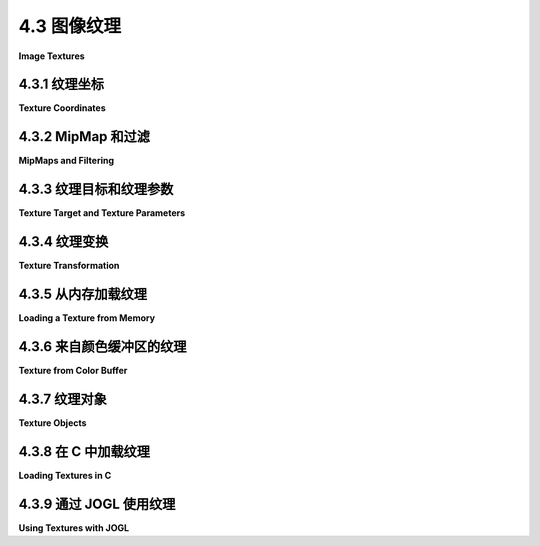 .. _c4.3:

4.3 图像纹理
=========================

**Image Textures**

.. tab:: 中文

    统一颜色的3D对象看起来足够好，但它们有点单调。它们的统一颜色没有像砖墙或格子沙发那样的视觉吸引力。通过在表面添加 **纹理** ，可以使三维对象看起来更有趣、更逼真。一般来说，纹理是在单个原素内部像素与像素之间的变化。我们只考虑一种纹理： **图像纹理** 。图像纹理可以应用于表面，使表面的色泽从点到点变化，有点像将图像复制到表面上。以下是展示了六个具有不同图像纹理的对象的图片：

    ![TextureDemo](../../en/c4/TextureDemo.png)

    （地球地形图像，由 [NASA/JPL-Caltech](http://maps.jpl.nasa.gov/) 提供。砖块和金属是免费纹理（从已不存在的网站下载）。地球夜景图像拍摄自 [每日天文图片](http://apod.nasa.gov/apod/ap001127.html) 网站；它也是 NASA/JPL 的图像。可以在网站下载源文件夹中的 jogl 或 glut 文件夹内的 [textures](../../../en/source/glut/textures) 文件夹中找到图像副本。本书中的几个示例将使用该文件夹中的图像。）

    纹理可能是 OpenGL 最复杂的部分，并且它们是自 OpenGL 1.1 以来一直存在并变得更加复杂的部分，因为它们对于有效创建逼真图像至关重要。本节只涵盖了 OpenGL 1.1 纹理 API 的部分内容。我们将在后续章节中看到更多的纹理。

    请注意，用作纹理的图像应具有为二的幂的宽度和高度，例如 128、256 或 512。这是 OpenGL 1.1 的要求。在某些版本中放宽了这一要求，但使用 **二的幂纹理** 仍然是一个好主意。本节讨论的一些事情如果不使用二的幂纹理，即使在现代系统中也不会起作用。

    当图像纹理应用于表面时，默认行为是将表面的像素的 RGBA 颜色分量与图像中的颜色分量相乘。如果启用了照明，表面颜色将被照明效果修改，然后与纹理颜色相乘。通常使用白色作为表面颜色。如果表面使用不同的颜色，它将为纹理图像的颜色添加一种“色彩倾向”。

.. tab:: 英文

    Uniformly colored 3D objects look nice enough, but they are a little bland. Their uniform colors don't have the visual appeal of, say, a brick wall or a plaid couch. Three-dimensional objects can be made to look more interesting and more realistic by adding a **texture** to their surfaces. A texture, in general, is some sort of variation from pixel to pixel within a single primitive. We will consider only one kind of texture: **image textures**. An image texture can be applied to a surface to make the color of the surface vary from point to point, something like painting a copy of the image onto the surface. Here is a picture that shows six objects with various image textures:

    ![123](../../en/c4/TextureDemo.png)

    (Topographical Earth image, courtesy [NASA/JPL-Caltech](http://maps.jpl.nasa.gov/). The brick and metal are free textures (which were downloaded from a web site that no longer exists). EarthAtNight image taken from the [Astronomy Picture of the Day](http://apod.nasa.gov/apod/ap001127.html) web site; it is also a NASA/JPL image. Copies of the images can be found in the folder named [textures](../../../en/source/glut/textures) in either the jogl or glut folder inside the source folder of the web site download. Images from that folder will be used in several examples in this book.)

    Textures might be the most complicated part of OpenGL, and they are a part that has survived, and become more complicated, in the most modern versions since they are so vital for the efficient creation of realistic images. This section covers only part of the OpenGL 1.1 texture API. We will see more of textures in later chapters.

    Note that an image that is used as a texture should have a width and a height that are powers of two, such as 128, 256, or 512. This is a requirement in OpenGL 1.1. The requirement is relaxed in some versions, but it's still a good idea to use **power-of-two textures** Some of the things discussed in this section will not work with non-power-of-two textures, even on modern systems.

    When an image texture is applied to a surface, the default behavior is to multiply the RGBA color components of pixels on the surface by the color components from the image. The surface color will be modified by light effects, if lighting is turned on, before it is multiplied by the texture color. It is common to use white as the surface color. If a different color is used on the surface, it will add a "tint" to the color from the texture image.

.. _c4.3.1:

4.3.1 纹理坐标
--------------------

**Texture Coordinates**

.. tab:: 中文

    当一个纹理应用于表面时，表面上的每个点必须对应于纹理中的一个点。必须有一种方法来确定如何计算这种映射。为此，对象需要 **纹理坐标** 。正如在 OpenGL 中通常的情况一样，为一个原素的每个顶点指定 **纹理坐标** 。原素内部点的纹理坐标通过插值顶点的值来计算。

    纹理图像带有它自己的二维坐标系统。传统上，s 用于图像的水平坐标，t 用于垂直坐标。s 坐标是一个实数，从图像左侧的 0 到右侧的 1，而 t 从底部的 0 到顶部的 1。s 或 t 的值在 0 到 1 范围之外不处于图像内部，但这样的值作为纹理坐标仍然有效。请注意，纹理坐标不是基于像素的。无论图像大小如何，s 和 t 的值在 0 和 1 之间覆盖整个图像。

    要绘制一个带纹理的原素，我们需要为每个顶点提供一对数字 (s,t)。这些是该顶点的纹理坐标。它们指示图像中的哪个点映射到顶点。例如，假设我们想要将 EarthAtNight 图像的一部分应用于一个三角形原素。假设将要映射到原素的图像区域是这里用粗橙色轮廓显示的三角形：

    ![TexCoords](../../en/c4/texCoords.png)

    这个区域的顶点具有 (s,t) 坐标 (0.3,0.1)，(0.45,0.6) 和 (0.25,0.7)。这些来自图像的坐标应该用作三角形原素顶点的纹理坐标。

    顶点的纹理坐标是顶点的属性，就像颜色、法向量和材质属性一样。纹理坐标由 *glTexCoord\** 系列函数指定，包括函数  *glTexCoord2f(s,t)* ， *glTexCoord2d(s,t)* ， *glTexCoord2fv(array)* 和 *glTexCoord2dv(array)* 。OpenGL 状态包括由这些函数指定的当前纹理坐标集。当您使用 *glVertex\** 指定一个顶点时，当前纹理坐标被复制并成为一个与顶点关联的属性。像往常一样，这意味着顶点的纹理坐标必须在调用 *glVertex\** 之前指定。一个原素的每个顶点都需要不同的纹理坐标集。

    例如，要将上图中的三角形区域应用于 xy 平面上顶点位于 (0,0)，(0,1) 和 (1,0) 的三角形，我们可以这样写：

    ```c
    glNormal3d(0,0,1);       // 这个法向适用于所有三个顶点。
    glBegin(GL_TRIANGLES);
    glTexCoord2d(0.3,0.1);   // 顶点 (0,0) 的纹理坐标
    glVertex2d(0,0);
    glTexCoord2d(0.45,0.6);  // 顶点 (0,1) 的纹理坐标
    glVertex2d(0,1);
    glTexCoord2d(0.25,0.7);  // 顶点 (1,0) 的纹理坐标
    glVertex2d(1,0);
    glEnd();
    ```

    请注意，顶点的 (x,y) 坐标（给出其在空间中的位置）与顶点关联的 (s,t) 纹理坐标之间没有特定的关系。事实上，在这种情况下，我绘制的三角形与图像中的三角形区域形状不同，那部分图像将不得不被拉伸和扭曲以适应。在大多数纹理图像的使用中都会发生这种扭曲。

    有时，很难决定使用什么纹理坐标。一个容易决定的案例是将完整纹理应用于矩形。以下是一个代码片段，它绘制 xy 平面上的一个正方形，带有适当的纹理坐标，将整个图像映射到正方形上：

    ```c
    glBegin(GL_TRIANGLE_FAN);
    glNormal3f(0,0,1);
    glTexCoord2d(0,0);     // 左下角的纹理坐标
    glVertex2d(-0.5,-0.5);
    glTexCoord2d(1,0);     // 右下角的纹理坐标
    glVertex2d(0.5,-0.5);
    glTexCoord2d(1,1);     // 右上角的纹理坐标
    glVertex2d(0.5,0.5);
    glTexCoord2d(0,1);     // 左上角的纹理坐标
    glVertex2d(-0.5,0.5);
    glEnd();
    ```

    遗憾的是，GLUT 库中的标准形状没有附带纹理坐标（茶壶除外）。我编写了一组函数，用于绘制带有纹理坐标的类似形状。这些函数可以在 JOGL 的 [jogl/TexturedShapes.java](../../../en/source/jogl/TexturedShapes.java) 或 C 的 [glut/textured-shapes.c](../../../en/source/glut/textured-shapes.c)（以及相应的头文件 [glut/textured-shapes.h](../../../en/source/glut/textured-shapes.h)）中找到。当然，将纹理应用于给定对象有很多方法。如果您使用我的函数，您将受限于我关于如何做到这一点的决定。

    示例程序 [jogl/TextureDemo.java](../../../en/source/jogl/TextureDemo.java) 或 [glut/texture-demo.c](../../../en/source/glut/texture-demo.c) 让您可以在我的带纹理形状上查看几种不同的纹理图像。

    最后一个问题：如果您提供不在 0 到 1 范围内的纹理坐标会发生什么？结果表明这样的值是合法的。默认情况下，在 OpenGL 1.1 中，它们的行为就好像整个 st 平面充满了图像的副本。例如，如果一个正方形的纹理坐标在两个方向上都从 0 到 3，而不是 0 到 1，那么您将在正方形上得到图像的九个副本（水平三个副本乘以垂直三个副本）。

    ----

    要使用 glDrawArrays 或 glDrawElements 绘制带纹理的原素，您需要在顶点数组中提供纹理坐标，就像您提供顶点坐标、颜色和法向量一样。（见 [小节3.4.2](../c3/s4.md#342-gldrawarrays和gldrawelements)。）细节是类似的：您必须通过调用

    ```c
    glEnableClientState(GL_TEXTURE_COORD_ARRAY);
    ```

    启用使用纹理坐标数组，并使用函数

    ```c
    void glTexCoordPointer(int size, int dataType, int stride, void* array)
    ```

    告诉 OpenGL 数据的位置。对我们来说，size 总是 2。（OpenGL 还允许 3 或 4 个纹理坐标，但我们用不到它们。）dataType 可以是 GL_FLOAT、GL_DOUBLE 或 GL_INT。stride 通常是零，表示数组中的纹理坐标之间没有额外的数据。最后一个参数是数组或指向数据的指针，必须是 dataType 指示的类型。在 JOGL 中，像往常一样，您会使用 nio 缓冲区而不是数组。

.. tab:: 英文

    When a texture is applied to a surface, each point on the surface has to correspond to a point in the texture. There has to be a way to determine how this mapping is computed. For that, the object needs texture coordinates. As is generally the case in OpenGL, **texture coordinates** are specified for each vertex of a primitive. Texture coordinates for points inside the primitive are calculated by interpolating the values from the vertices of the primitive.

    A texture image comes with its own 2D coordinate system. Traditionally, s is used for the horizontal coordinate on the image and t is used for the vertical coordinate. The s coordinate is a real number that ranges from 0 on the left of the image to 1 on the right, while t ranges from 0 at the bottom to 1 at the top. Values of s or t outside of the range 0 to 1 are not inside the image, but such values are still valid as texture coordinates. Note that texture coordinates are not based on pixels. No matter what size the image is, values of s and t between 0 and 1 cover the entire image.

    To draw a textured primitive, we need a pair of numbers (s,t) for each vertex. These are the texture coordinates for that vertex. They tell which point in the image is mapped to the vertex. For example, suppose that we want to apply part of an EarthAtNight image to a triangular primitive. Let's say that the area in the image that is to be mapped onto the primitive is the triangle shown here outlined in thick orange:

    ![123](../../en/c4/texCoords.png)

    The vertices of this area have (s,t) coordinates (0.3,0.1), (0.45,0.6), and (0.25,0.7). These coordinates from the image should be used as the texture coordinates for the vertices of the triangular primitive.

    The texture coordinates of a vertex are an attribute of the vertex, just like color, normal vectors, and material properties. Texture coordinates are specified by the family of functions *glTexCoord\**, including the functions *glTexCoord2f(s,t)* , *glTexCoord2d(s,t)* , *glTexCoord2fv(array)* , and *glTexCoord2dv(array)* . The OpenGL state includes a current set of texture coordinates, as specified by these functions. When you specify a vertex with *glVertex\** , the current texture coordinates are copied and become an attribute that is associated with the vertex. As usual, this means that the texture coordinates for a vertex must be specified before *glVertex\** is called. Each vertex of a primitive will need a different set of texture coordinates.

    For example, to apply the triangular region in the image shown above to the triangle in the xy-plane with vertices at (0,0), (0,1), and (1,0), we can say:

    ```c
    glNormal3d(0,0,1);       // This normal works for all three vertices.
    glBegin(GL_TRIANGLES);
    glTexCoord2d(0.3,0.1);   // Texture coords for vertex (0,0)
    glVertex2d(0,0);
    glTexCoord2d(0.45,0.6);  // Texture coords for vertex (0,1)
    glVertex2d(0,1);
    glTexCoord2d(0.25,0.7);  // Texture coords for vertex (1,0)
    glVertex2d(1,0);
    glEnd();
    ```

    Note that there is no particular relationship between the (x,y) coordinates of a vertex, which give its position in space, and the (s,t) texture coordinates associated with the vertex. In fact, in this case, the triangle that I am drawing has a different shape from the triangular area in the image, and that piece of the image will have to be stretched and distorted to fit. Such distortion occurs in most uses of texture images.

    Sometimes, it's difficult to decide what texture coordinates to use. One case where it's easy is applying the complete texture to a rectangle. Here is a code segment that draws a square in the xy-plane, with appropriate texture coordinates to map the entire image onto the square:

    ```c
    glBegin(GL_TRIANGLE_FAN);
    glNormal3f(0,0,1);
    glTexCoord2d(0,0);     // Texture coords for lower left corner
    glVertex2d(-0.5,-0.5);
    glTexCoord2d(1,0);     // Texture coords for lower right corner
    glVertex2d(0.5,-0.5);
    glTexCoord2d(1,1);     // Texture coords for upper right corner
    glVertex2d(0.5,0.5);
    glTexCoord2d(0,1);     // Texture coords for upper left corner
    glVertex2d(-0.5,0.5);
    glEnd();
    ```

    Unfortunately, the standard shapes in the GLUT library do not come with texture coordinates (except for the teapot, which does). I have written a set of functions for drawing similar shapes that do come with texture coordinates. The functions can be found in [jogl/TexturedShapes.java](../../../en/source/jogl/TexturedShapes.java) for JOGL or in [glut/textured-shapes.c](../../../en/source/glut/textured-shapes.c) (plus the corresponding header file [glut/textured-shapes.h](../../../en/source/glut/textured-shapes.h)) for C. Of course, there are many ways of applying a texture to a given object. If you use my functions, you are stuck with my decision about how to do so.

    The sample program [jogl/TextureDemo.java](../../../en/source/jogl/TextureDemo.java) or [glut/texture-demo.c](../../../en/source/glut/texture-demo.c) lets you view several different texture images on my textured shapes.

    One last question: What happens if you supply texture coordinates that are not in the range from 0 to 1? It turns out that such values are legal. By default, in OpenGL 1.1, they behave as though the entire st-plane is filled with copies of the image. For example, if the texture coordinates for a square range from 0 to 3 in both directions, instead of 0 to 1, then you get nine copies of the image on the square (three copies horizontally by three copies vertically).

    ----

    To draw a textured primitive using glDrawArrays or glDrawElements, you will need to supply the texture coordinates in a vertex array, in the same way that you supply vertex coordinates, colors, and normal vectors. (See [Subsection 3.4.2](../c3/s4.md#342-gldrawarrays和gldrawelements).) The details are similar: You have to enable the use of a texture coordinate array by calling

    ```c
    glEnableClientState(GL_TEXTURE_COORD_ARRAY);
    ```

    and you have to tell OpenGL the location of the data using the function

    ```c
    void glTexCoordPointer( int size, int dataType, int stride, void* array)
    ```

    The size, for us, will always be 2. (OpenGL also allows 3 or 4 texture coordinates, but we have no use for them.) The *dataType* can be *GL_FLOAT*, *GL_DOUBLE*, or *GL_INT*. The *stride* will ordinarily be zero, to indicate that there is no extra data between texture coordinates in the array. The last parameter is an array or pointer to the data, which must be of the type indicated by the *dataType*. In JOGL, as usual, you would use an nio buffer instead of an array.

.. _c4.3.2:

4.3.2 MipMap 和过滤
--------------------

**MipMaps and Filtering**

.. tab:: 中文

    当一个纹理应用于表面时，纹理中的像素通常不会与表面的像素一一对应，在通常情况下，纹理在映射到表面时必须被拉伸或缩小。有时，纹理中的几个像素会被映射到表面的同一个像素上。在这种情况下，应用到表面像素的颜色必须从映射到它的所有纹理像素的颜色中计算得出。这是“过滤”的一个例子；具体来说，它使用了一个 **缩放过滤** ，因为纹理正在被缩小。当纹理中的一个像素覆盖了表面的多个像素时，纹理必须被放大，我们需要一个 **放大过滤** 。

    在我们继续之前，有一个术语： **纹理** 中的像素被称为texels（“texture pixel”或“texture element”的缩写），从现在开始我将使用这个术语。

    在决定如何将纹理应用到表面的一个像素上时，OpenGL 必须处理这样一个事实，即那个像素实际上包含无限多点，每个点都有自己的纹理坐标。那么，应该如何计算像素的纹理颜色呢？最简单的方法是从一个像素中选择一个点，比如说像素中心的点。OpenGL 知道那个点的纹理坐标。这些纹理坐标对应于纹理中的一个点，那个点位于纹理的一个texels 中。那个texel 的颜色可以被用作像素的纹理颜色。这被称为“最近像素过滤”。它非常快，但通常不会给出好的结果。它没有考虑到表面像素和图像中texels 大小的差异。最近像素过滤的改进是“线性过滤”，它可以通过计算几个texels 颜色的平均值来得出应用到表面的颜色。

    线性过滤的问题在于，当一个大纹理应用到一个更小的表面积时，它会变得非常低效。在这种情况下，许多texels 映射到一个像素，计算这么多texels 的平均值变得非常低效。这里有一个巧妙的解决方案： **Mipmaps** 。

    纹理的mipmap 是纹理的缩小版本。一套完整的mipmaps 包括全尺寸纹理、每个维度都除以二的半尺寸版本、四分之一尺寸版本、八分之一尺寸版本，等等。如果一个维度缩小到一个像素，它就不再进一步缩小，但另一个维度会继续减半，直到它也达到一个像素。无论如何，最终的mipmap 由一个像素组成。以下是一组砖纹理的mipmaps 的前几张图像：

    ![Mipmaps](../../en/c4/mipmaps.png)

    你会注意到mipmaps 很快就变小了。一套mipmaps 所使用的总内存只比原始纹理多大约三分之一，所以使用mipmaps 时额外的内存需求并不是一个大问题。

    Mipmaps 仅用于缩放过滤。它们本质上是在缩小纹理以适应表面时预先计算所需的大部分平均值的一种方式。要纹理化一个像素，OpenGL 首先可以选择texels 大小最接近像素大小的mipmap。然后它可以在那个mipmap 上进行线性过滤来计算颜色，并且它最多只需要平均几个texels 就可以做到这一点。

    在 OpenGL 的更新版本中，你可以让 OpenGL 自动生成 mipmaps。在 OpenGL 1.1 中，如果你想使用 mipmaps，你必须逐个加载每个 mipmap，或者你必须自己生成它们。（GLU 库有一个方法 *gluBuild2DMipmaps*，可以用来为 2D 纹理生成一组 mipmaps。）然而，我的示例程序不使用 mipmaps。

.. tab:: 英文

    When a texture is applied to a surface, the pixels in the texture do not usually match up one-to-one with pixels on the surface, and in general, the texture must be stretched or shrunk as it is being mapped onto the surface. Sometimes, several pixels in the texture will be mapped to the same pixel on the surface. In this case, the color that is applied to the surface pixel must somehow be computed from the colors of all the texture pixels that map to it. This is an example of "filtering"; in particular, it uses a **minification filter** because the texture is being shrunk. When one pixel from the texture covers more than one pixel on the surface, the texture has to be magnified, and we need a **magnification filter**.

    One bit of terminology before we proceed: The pixels in a **texture** are referred to as texels, short for "texture pixel" or "texture element", and I will use that term from now on.

    When deciding how to apply a texture to a pixel on a surface, OpenGL must deal with the fact that that pixel actually contains an infinite number of points, and each point has its own texture coordinates. So, how should a texture color for the pixel be computed? The easiest thing to do is to select one point from the pixel, say the point at the center of the pixel. OpenGL knows the texture coordinates for that point. Those texture coordinates correspond to one point in the texture, and that point lies in one of the texture's texels. The color of that texel could be used as the texture color for the pixel. This is called "nearest texel filtering." It is very fast, but it does not usually give good results. It doesn't take into account the difference in size between the pixels on the surface and the texels in the image. An improvement on nearest texel filtering is "linear filtering," which can take an average of several texel colors to compute the color that will be applied to the surface.

    The problem with linear filtering is that it will be very inefficient when a large texture is applied to a much smaller surface area. In this case, many texels map to one pixel, and computing the average of so many texels becomes very inefficient. There is a neat solution for this: **mipmaps**.

    A mipmap for a texture is a scaled-down version of that texture. A complete set of mipmaps consists of the full-size texture, a half-size version in which each dimension is divided by two, a quarter-sized version, a one-eighth-sized version, and so on. If one dimension shrinks to a single pixel, it is not reduced further, but the other dimension will continue to be cut in half until it too reaches one pixel. In any case, the final mipmap consists of a single pixel. Here are the first few images in the set of mipmaps for a brick texture:

    ![123](../../en/c4/mipmaps.png)

    You'll notice that the mipmaps become small very quickly. The total memory used by a set of mipmaps is only about one-third more than the memory used for the original texture, so the additional memory requirement is not a big issue when using mipmaps.

    Mipmaps are used only for minification filtering. They are essentially a way of pre-computing the bulk of the averaging that is required when shrinking a texture to fit a surface. To texture a pixel, OpenGL can first select the mipmap whose texels most closely match the size of the pixel. It can then do linear filtering on that mipmap to compute a color, and it will have to average at most a few texels in order to do so.

    In newer versions of OpenGL, you can get OpenGL to generate mipmaps automatically. In OpenGL 1.1, if you want to use mipmaps, you must either load each mipmap individually, or you must generate them yourself. (The GLU library has a method, *gluBuild2DMipmaps* that can be used to generate a set of mipmaps for a 2D texture.) However, my sample programs do not use mipmaps.

.. _c4.3.3:

4.3.3 纹理目标和纹理参数
-----------------------

**Texture Target and Texture Parameters**

.. tab:: 中文

    OpenGL 可以使用一维和三维纹理，以及二维纹理。因此，许多处理纹理的 OpenGL 函数接受一个 **纹理目标** 作为参数，以告诉函数应用于一维、二维或三维纹理。对我们来说，唯一的纹理目标将是 *GL_TEXTURE_2D*。

    有一些选项适用于纹理，以控制纹理如何应用到表面上的细节。一些选项可以使用 *glTexParameteri()* 函数设置，包括两个与过滤有关的选项。OpenGL 支持多种不同的缩放和放大过滤技术。可以使用 *glTexParameteri()* 设置过滤器：

    ```c
    glTexParameteri(GL_TEXTURE_2D, GL_TEXTURE_MAG_FILTER, magFilter);
    glTexParameteri(GL_TEXTURE_2D, GL_TEXTURE_MIN_FILTER, minFilter);
    ```

    *magFilter* 和 *minFilter* 的值是指定过滤算法的常量。对于 *magFilter*，唯一的选项是 *GL_NEAREST* 和 *GL_LINEAR*，分别提供最近像素和线性过滤。MAG 过滤器的默认值是 GL_LINEAR，很少需要更改它。对于 *minFilter* ，除了 *GL_NEAREST* 和 *GL_LINEAR*，还有四个选项使用 mipmaps 进行更有效的过滤。MIN 过滤器的默认值是 *GL_NEAREST_MIPMAP_LINEAR*，它在每个 mipmap 内进行 mipmap 之间和最近像素过滤的平均处理。为了获得更好的结果，尽管效率较低，您可以使用 *GL_LINEAR_MIPMAP_LINEAR*，它在 mipmap 之间和内部都进行平均处理。另外两个选项是 *GL_NEAREST_MIPMAP_NEAREST* 和  *GL_LINEAR_MIPMAP_NEAREST* 。

    **非常重要的一点** ：如果您不为纹理使用 mipmaps，那么必须将该纹理的缩放过滤器更改为 *GL_LINEAR* ，或者较少可能的是  *GL_NEAREST* 。默认的 MIN 过滤器 **需要** mipmaps，如果 mipmaps 不可用，则纹理被认为未正确形成，OpenGL 会忽略它！请记住，如果您不创建 mipmaps 并且不更改缩放过滤器，那么您的纹理将被 OpenGL 简单地忽略。

    还有另一对纹理参数来控制范围在 0 到 1 之外的纹理坐标如何处理。如上所述，默认行为是重复纹理。另一种选择是“夹”纹理。这意味着当指定范围在 0 到 1 之外的纹理坐标时，这些值会被强制进入该范围：小于 0 的值被替换为 0，大于 1 的值被替换为 1。可以使用以下方式分别在 *s* 和 *t* 方向上夹住值：

    ```c
    glTexParameteri(GL_TEXTURE_2D, GL_TEXTURE_WRAP_S, GL_CLAMP);
    glTexParameteri(GL_TEXTURE_2D, GL_TEXTURE_WRAP_T, GL_CLAMP);
    ```

    将 *GL_REPEAT* 作为最后一个参数传入可以恢复默认行为。当启用夹取时，范围在 0 到 1 之外的纹理坐标将返回与位于图像外边缘的像素相同的颜色。这是两个带纹理的正方形上效果的样子：

    ![Repeat vs. Clamp Texture](../../en/c4/repeat-vs-clamp-texture.png)

    这张图片中的两个正方形的 s 和 t 纹理坐标范围从 -1 到 2。原始图像位于正方形的中心。左侧的正方形，纹理是重复的。右侧的正方形，纹理是夹取的。

.. tab:: 英文

    OpenGL can actually use one-dimensional and three-dimensional textures, as well as two-dimensional. Because of this, many OpenGL functions dealing with textures take a **texture target** as a parameter, to tell whether the function should be applied to one, two, or three dimensional textures. For us, the only texture target will be *GL_TEXTURE_2D*.

    There are a number of options that apply to textures, to control the details of how textures are applied to surfaces. Some of the options can be set using the *glTexParameteri()* function, including two that have to do with filtering. OpenGL supports several different filtering techniques for minification and magnification. The filters can be set using *glTexParameteri()*:

    ```c
    glTexParameteri(GL_TEXTURE_2D, GL_TEXTURE_MAG_FILTER, magFilter);
    glTexParameteri(GL_TEXTURE_2D, GL_TEXTURE_MIN_FILTER, minFilter);
    ```

    The values of *magFilter* and minFilter are constants that specify the filtering algorithm. For the *magFilter*, the only options are *GL_NEAREST* and *GL_LINEAR*, giving nearest texel and linear filtering. The default for the MAG filter is GL_LINEAR, and there is rarely any need to change it. For *minFilter*, in addition to *GL_NEAREST* and *GL_LINEAR*, there are four options that use mipmaps for more efficient filtering. The default MIN filter is *GL_NEAREST_MIPMAP_LINEAR*, which does averaging between mipmaps and nearest texel filtering within each mipmap. For even better results, at the cost of greater inefficiency, you can use *GL_LINEAR_MIPMAP_LINEAR*, which does averaging both between and within mipmaps. The other two options are *GL_NEAREST_MIPMAP_NEAREST* and *GL_LINEAR_MIPMAP_NEAREST*.

    **One very important note**: If you are **not** using mipmaps for a texture, it is imperative that you change the minification filter for that texture to *GL_LINEAR* or, less likely, *GL_NEAREST*. The default MIN filter **requires** mipmaps, and if mipmaps are not available, then the texture is considered to be improperly formed, and OpenGL ignores it! Remember that if you don't create mipmaps and if you don't change the minification filter, then your texture will simply be ignored by OpenGL.

    There is another pair of texture parameters to control how texture coordinates outside the range 0 to 1 are treated. As mentioned above, the default is to repeat the texture. The alternative is to "clamp" the texture. This means that when texture coordinates outside the range 0 to 1 are specified, those values are forced into that range: Values less than 0 are replaced by 0, and values greater than 1 are replaced by 1. Values can be clamped separately in the *s* and *t* directions using

    ```c
    glTexParameteri(GL_TEXTURE_2D, GL_TEXTURE_WRAP_S, GL_CLAMP);
    glTexParameteri(GL_TEXTURE_2D, GL_TEXTURE_WRAP_T, GL_CLAMP);
    ```

    Passing *GL_REPEAT* as the last parameter restores the default behavior. When clamping is in effect, texture coordinates outside the range 0 to 1 return the same color as a texel that lies along the outer edge of the image. Here is what the effect looks like on two textured squares:

    ![123](../../en/c4/repeat-vs-clamp-texture.png)

    The two squares in this image have s and t texture coordinates that range from −1 to 2. The original image lies in the center of the square. For the square on the left, the texture is repeated. On the right, the texture is clamped.

.. _c4.3.4:

4.3.4 纹理变换
--------------------

**Texture Transformation**

.. tab:: 中文

    当一个纹理应用于一个原素时，顶点的纹理坐标决定了纹理中哪个点映射到该顶点。纹理图像是二维的，但 OpenGL 也支持一维纹理和三维纹理。这意味着纹理坐标不能仅限于两个坐标。实际上，OpenGL 内部以齐次坐标的形式表示一组纹理坐标，称为 (*s*,*t*,*r*,*q*)。我们使用 *glTexCoord2** 来指定纹理的 s 和 t 坐标，但例如调用 *glTexCoord2f(s,t)* 实际上只是 *glTexCoord4f(s,t,0,1)* 的简写。

    由于纹理坐标与顶点坐标没有区别，它们可以以完全相同的方式进行变换。OpenGL 将其状态中的**纹理变换**作为模型视图和投影变换的一部分来维护。三种变换的当前值都存储为矩阵。当一个纹理应用于一个对象时，为其顶点指定的纹理坐标会通过纹理矩阵进行变换。然后使用变换后的纹理坐标来确定纹理中的一个点。当然，默认的纹理变换是恒等变换，不会改变坐标。

    纹理矩阵可以表示缩放、旋转、平移以及这些基本变换的组合。要指定纹理变换，您必须使用 *glMatrixMode()* 将矩阵模式设置为 *GL_TEXTURE*。在这种模式下，调用如 *glRotate**、*glScale** 和 *glLoadIdentity* 等方法将应用于纹理矩阵。例如，要安装一个在每个方向上将纹理坐标缩放两倍的纹理变换，您可以这样做：

    ```c
    glMatrixMode(GL_TEXTURE);
    glLoadIdentity(); // 确保我们从恒等矩阵开始。
    glScalef(2,2,1);
    glMatrixMode(GL_MODELVIEW); // 将矩阵模式设置回 GL_MODELVIEW。
    ```

    由于图像位于 st 平面上，因此 *glScalef* 的前两个参数才重要。对于旋转，您将使用 (0,0,1) 作为旋转轴，这将在 st 平面上旋转图像。

    现在，这对纹理在表面上的外观实际上意味着什么？在示例中，缩放变换将每个纹理坐标乘以 2。例如，如果一个顶点被分配了二维纹理坐标 (0.4,0.1)，那么在应用纹理变换后，该顶点将映射到纹理中的点 (s,t) = (0.8,0.2)。纹理坐标在表面上的变化速度是不带缩放变换时的两倍。一个在没有变换时会映射到纹理图像中 1x1 平方区域的表面上的区域，将改为映射到图像中的 2x2 平方区域——因此，在该区域内将看到图像的更大一部分。换句话说，纹理图像在表面上将被 *缩小* 两倍！更一般地说，纹理变换对纹理外观的影响是其对纹理坐标影响的 **逆** 。（这与视图变换和建模变换之间的逆关系完全类似。）如果纹理变换是向右平移，那么纹理就会在表面上向左移动。如果纹理变换是逆时针旋转，那么纹理就会在表面上顺时针旋转。

    我在这里提到纹理变换主要是为了展示 OpenGL 如何在另一个上下文中使用变换。但有时变换纹理以使其更好地适应表面是有用的。并且为了获得不寻常的效果，您甚至可以动画化纹理变换，使纹理图像在表面上移动。这里有一个演示，让您尝试纹理变换并查看效果。在左侧，您可以看到 st 平面上 s 和 t 介于 -1 和 2 之间的区域。一个框勾勒出映射到具有纹理坐标范围在 0 到 1 的 3D 对象区域的纹理区域。您可以通过拖动滑块来应用纹理变换，看看变换如何影响框以及如何影响对象上的纹理。有关更多信息，请查看演示中的帮助文本。

    <iframe src="../../../en/demos/c4/texture-transform.html" width="675" height="550"></iframe>

.. tab:: 英文

    When a texture is applied to a primitive, the texture coordinates for a vertex determine which point in the texture is mapped to that vertex. Texture images are 2D, but OpenGL also supports one-dimensional textures and three-dimensional textures. This means that texture coordinates cannot be restricted to two coordinates. In fact, a set of texture coordinates in OpenGL is represented internally in the form of homogeneous coordinates, which are referred to as (*s*,*t*,*r*,*q*). We have used *glTexCoord2\** to specify texture s and t coordinates, but a call to *glTexCoord2f(s,t)*, for example, is really just shorthand for *glTexCoord4f(s,t,0,1)*.

    Since texture coordinates are no different from vertex coordinates, they can be transformed in exactly the same way. OpenGL maintains a **texture transformation** as part of its state, along with the modelview and projection transformations. The current value of each of the three transformations is stored as a matrix. When a texture is applied to an object, the texture coordinates that were specified for its vertices are transformed by the texture matrix. The transformed texture coordinates are then used to pick out a point in the texture. Of course, the default texture transform is the identity transform, which doesn't change the coordinates.

    The texture matrix can represent scaling, rotation, translation and combinations of these basic transforms. To specify a texture transform, you have to use *glMatrixMode()* to set the matrix mode to *GL_TEXTURE*. With this mode in effect, calls to methods such as *glRotate\**, *glScale\**, and *glLoadIdentity* are applied to the texture matrix. For example to install a texture transform that scales texture coordinates by a factor of two in each direction, you could say:

    ```c
    glMatrixMode(GL_TEXTURE);
    glLoadIdentity(); // Make sure we are starting from the identity matrix.
    glScalef(2,2,1);
    glMatrixMode(GL_MODELVIEW); // Leave matrix mode set to GL_MODELVIEW.
    ```

    Since the image lies in the st-plane, only the first two parameters of *glScalef* matter. For rotations, you would use (0,0,1) as the axis of rotation, which will rotate the image within the st-plane.

    Now, what does this actually mean for the appearance of the texture on a surface? In the example, the scaling transform multiplies each texture coordinate by 2. For example, if a vertex was assigned 2D texture coordinates (0.4,0.1), then after the texture transform is applied, that vertex will be mapped to the point (s,t) = (0.8,0.2) in the texture. The texture coordinates vary twice as fast on the surface as they would without the scaling transform. A region on the surface that would map to a 1-by-1 square in the texture image without the transform will instead map to a 2-by-2 square in the image—so that a larger piece of the image will be seen inside the region. In other words, the texture image will be *shrunk* by a factor of two on the surface! More generally, the effect of a texture transformation on the appearance of the texture is the **inverse** of its effect on the texture coordinates. (This is exactly analogous to the inverse relationship between a viewing transformation and a modeling transformation.) If the texture transform is translation to the right, then the texture moves to the left on the surface. If the texture transform is a counterclockwise rotation, then the texture rotates clockwise on the surface.

    I mention texture transforms here mostly to show how OpenGL can use transformations in another context. But it is sometimes useful to transform a texture to make it fit better on a surface. And for an unusual effect, you might even animate the texture transform to make the texture image move on the surface. Here is a demo that lets you experiment with texture transforms and see the effect. On the left, you see the region in the st-plane for s and t between −1 and 2. A box outlines the region in the texture that maps to a region on the 3D object with texture coordinates in the range 0 to 1. You can drag the sliders to apply texture transforms to see how the transforms affect the box and how they affect the texture on the object. See the help text in the demo for more information.

    <iframe src="../../../en/demos/c4/texture-transform.html" width="675" height="550"></iframe>

.. _c4.3.5:

4.3.5 从内存加载纹理
--------------------

**Loading a Texture from Memory**

.. tab:: 中文

    OpenGL 中将图像用作纹理的过程通常开始于文件中的图像。OpenGL 本身没有从文件加载图像的函数。目前，我们假设图像已经从文件加载到计算机的内存中。本节稍后，我将解释如何在 C 和 Java 中完成这一过程。

    OpenGL 从计算机内存中加载图像数据到 2D 纹理的函数是 *glTexImage2D()* ，其形式如下：

    ```c
    glTexImage2D(target, mipmapLevel, internalFormat, width, height, border,
                format, dataType, pixels);
    ```

    target 应该是 *GL_TEXTURE_2D* 。mipmapLevel 通常应该是 0。值 0 用于加载主纹理；更大的值用于加载单独的 mipmap。internalFormat 告诉 OpenGL 您希望纹理数据在 OpenGL 纹理内存中的存储方式。它可以是 *GL_RGB* ，用于为每个像素存储 8 位的红色/绿色/蓝色分量。另一种可能性是 *GL_RGBA* ，它增加了一个 alpha 分量。width 和 height 提供了图像的大小；这些值应该是 2 的幂。border 的值应该是 0；另一种可能性是 1，这表明已经在图像数据周围添加了一像素的边界，我将不讨论其原因。最后三个参数描述了图像数据。format 告诉如何在计算机的内存中表示原始图像数据，例如 *GL_RGB* 或 *GL_RGBA* 。dataType 通常是 *GL_UNSIGNED_BYTE* ，表示每个颜色分量被表示为范围在 0 到 255 的一字节值。而 pixels 是指向像素实际颜色数据的起始点的指针。像素数据必须在特定的格式中，但这在这里并不需要我们关心，因为通常由用于从文件中读取图像的函数来处理。（对于 JOGL，指针将被缓冲区替换。）

    这看起来相当复杂，但实际上，对 glTexImage2D 的调用通常采取以下形式，只是可能用 *GL_RGBA* 替换 *GL_RGB* 。

    ```c
    glTexImage2D(GL_TEXTURE_2D, 0, GL_RGB, width, height, 0,
                GL_RGB, GL_UNSIGNED_BYTE, pixels);
    ```

    调用这个函数将把图像加载到纹理中，但它不会导致纹理被使用。为此，您还必须调用

    ```c
    glEnable(GL_TEXTURE_2D);
    ```

    如果您希望在某些对象上使用纹理而在其他对象上不使用，您可以在绘制希望有纹理的对象之前启用 *GL_TEXTURE_2D*，在绘制无纹理的对象之前将其禁用。您也可以随时通过调用 *glTexImage2D* 更改正在使用的纹理。

.. tab:: 英文

    It's about time that we looked at the process of getting an image into OpenGL so that it can be used as a texture. Usually, the image starts out in a file. OpenGL does not have functions for loading images from a file. For now, we assume that the file has already been loaded from the file into the computer's memory. Later in this section, I will explain how that's done in C and in Java.

    The OpenGL function for loading image data from the computer's memory into a 2D texture is *glTexImage2D()*, which takes the form:

    ```c
    glTexImage2D(target, mipmapLevel, internalFormat, width, height, border,
                                format, dataType, pixels);
    ```

    The target should be *GL_TEXTURE_2D*. The mipmapLevel should ordinarily be 0. The value 0 is for loading the main texture; a larger value is used to load an individual mipmap. The internalFormat tells OpenGL how you want the texture data to be stored in OpenGL texture memory. It can be *GL_RGB* to store an 8-bit red/green/blue component for each pixel. Another possibility is *GL_RGBA*, which adds an alpha component. The width and height give the size of the image; the values should be powers of two. The value of *border* should be 0; the only other possibility is 1, which indicates that a one-pixel border has been added around the image data for reasons that I will not discuss. The last three parameters describe the image data. The format tells how the original image data is represented in the computer's memory, such as *GL_RGB* or *GL_RGBA*. The *dataType* is usually *GL_UNSIGNED_BYTE*, indicating that each color component is represented as a one-byte value in the range 0 to 255. And pixels is a pointer to the start of the actual color data for the pixels. The pixel data has to be in a certain format, but that need not concern us here, since it is usually taken care of by the functions that are used to read the image from a file. (For JOGL, the pointer would be replaced by a buffer.)

    This all looks rather complicated, but in practice, a call to glTexImage2D generally takes the following form, except possibly with *GL_RGB* replaced with *GL_RGBA*.

    ```c
    glTexImage2D(GL_TEXTURE_2D, 0, GL_RGB, width, height, 0,
                        GL_RGB, GL_UNSIGNED_BYTE, pixels);
    ```

    Calling this function will load the image into the texture, but it does not cause the texture to be used. For that, you also have to call

    ```c
    glEnable(GL_TEXTURE_2D);
    ```

    If you want to use the texture on some objects but not others, you can enable *GL_TEXTURE_2D* before drawing objects that you want to be textured and disable it before drawing untextured objects. You can also change the texture that is being used at any time by calling *glTexImage2D*.

.. _c4.3.6:

4.3.6 来自颜色缓冲区的纹理
------------------------

**Texture from Color Buffer**

.. tab:: 中文

    OpenGL 程序中使用的纹理图像通常来自外部来源，最常见的是图像文件。然而，OpenGL 本身是一个强大的图像创建引擎。有时，与其加载一个图像文件，不如让 OpenGL 内部创建图像更方便，通过渲染来实现。这是可能的，因为 OpenGL 可以从它自己的颜色缓冲区读取纹理数据，它在那里进行绘图。要使用 OpenGL 创建纹理图像，您只需使用标准的 OpenGL 绘图命令绘制图像，然后使用以下方法将该图像加载为纹理：

    ```c
    glCopyTexImage2D(目标, mipmap级别, 内部格式,
                                        x, y, 宽度, 高度, 边框 );
    ```

    在这个方法中，目标将是 *GL_TEXTURE_2D* ； *mipmap级别* 应该是零； *内部格式* 通常是 *GL_RGB* 或 *GL_RGBA* ；x 和 y 指定从颜色缓冲区读取纹理的矩形的左下角； *width* 和 *height* 是该矩形的大小；边框应该是 0。像往常一样，纹理的宽度和高度应该是 2 的幂。对 *glCopyTexImage2D* 的调用通常看起来像这样：

    ```c
    glCopyTexImage2D(GL_TEXTURE_2D, 0, GL_RGB, x, y, 宽度, 高度, 0);
    ```

    最终结果是，颜色缓冲区中指定的矩形将被复制到纹理内存，并成为当前的 2D 纹理。这与对 *glTexImage2D()* 的调用的工作方式相同，只是图像数据的来源不同。

    一个示例可以在 JOGL 程序 [jogl/TextureFromColorBuffer.java](../../../en/source/jogl/TextureFromColorBuffer.java) 或 C 版本 [glut/texture-from-color-buffer.c](../../../en/source/glut/texture-from-color-buffer.c) 中找到。这个程序绘制了 [2.4.1 小节](../c2/s4.md#241--构建复杂对象) 中的风车和推车场景，并随后将该绘图作为纹理应用于 3D 对象。这是一个程序的演示版本。

    <iframe src="../../../en/demos/c4/texture-from-color-buffer.html" width="440" height="460"></iframe>

    纹理可以被动画化！对于动画，每个帧都会绘制一个新的纹理。所有工作都在程序的显示函数中完成。在该函数中，首先将风车和推车场景的当前帧作为禁用照明的 2D 场景绘制。这幅画不会显示在电脑屏幕上；绘图是在屏幕外完成的，图像将在显示在屏幕上之前被擦除并替换为 3D 图像。然后调用 *glCopyTexImage2D()* 函数将场景复制到当前纹理中。然后，清除颜色缓冲区，启用照明，并设置 3D 投影，最后绘制在电脑屏幕上看到的 3D 对象。

.. tab:: 英文

    Texture images for use in an OpenGL program usually come from an external source, most often an image file. However, OpenGL is itself a powerful engine for creating images. Sometimes, instead of loading an image file, it's convenient to have OpenGL create the image internally, by rendering it. This is possible because OpenGL can read texture data from its own color buffer, where it does its drawing. To create a texture image using OpenGL, you just have to draw the image using standard OpenGL drawing commands and then load that image as a texture using the method

    ```c
    glCopyTexImage2D( target, mipmapLevel, internalFormat,
                                        x, y, width, height, border );
    ```

    In this method, target will be *GL_TEXTURE_2D*; *mipmapLevel* should be zero; the *internalFormat* will ordinarily be *GL_RGB* or *GL_RGBA*; x and y specify the lower left corner of the rectangle from which the texture will be read; *width* and *height* are the size of that rectangle; and border should be 0. As usual with textures, the width and height should ordinarily be powers of two. A call to *glCopyTexImage2D* will typically look like

    ```c
    glCopyTexImage2D(GL_TEXTURE_2D, 0, GL_RGB, x, y, width, height, 0);
    ```

    The end result is that the specified rectangle from the color buffer will be copied to texture memory and will become the current 2D texture. This works in the same way as a call to *glTexImage2D()*, except for the source of the image data.

    An example can be found in the JOGL program [jogl/TextureFromColorBuffer.java](../../../en/source/jogl/TextureFromColorBuffer.java) or in the C version [glut/texture-from-color-buffer.c](../../../en/source/glut/texture-from-color-buffer.c). This program draws the windmill-and-cart scene from [Subsection 2.4.1](../c2/s4.md#241--构建复杂对象) and then uses that drawing as a texture on 3D objects. Here is a demo version of the program.

    <iframe src="../../../en/demos/c4/texture-from-color-buffer.html" width="440" height="460"></iframe>

    The texture can be animated! For the animation, a new texture is drawn for each frame. All the work is done in the program's display function. In that function, the current frame of the windmill-and-cart scene is first drawn as a 2D scene with lighting disabled. This picture is not shown on the computer screen; the drawing is done off-screen and the image will be erased and replaced with the 3D image before it's ever shown on screen. The *glCopyTexImage2D()* function is then called to copy the scene into the current texture. Then, the color buffer is cleared, lighting is enabled, and a 3D projection is set up, before finally drawing the 3D object that is seen on the computer screen.

.. _c4.3.7:

4.3.7 纹理对象
--------------------

**Texture Objects**

.. tab:: 中文

    OpenGL 1.0 中关于纹理的所有内容在 OpenGL 1.1 中仍然适用。OpenGL 1.1 引入了一个名为纹理对象的新特性，以使纹理处理更加高效。 **纹理对象** 用于当你需要在同一个程序中使用多个纹理图像时。加载纹理图像的常用方法 *glTexImage2D* ，将数据从你的程序传输到显卡。这是一个昂贵的操作，使用这种方法在多个纹理之间切换可能会严重降低程序的性能。纹理对象提供了在显卡上存储多个纹理数据的可能性。有了纹理对象，你可以使用一个单一的、快速的 OpenGL 命令在不同的纹理对象之间切换：你只需要告诉 OpenGL 你想要使用哪个纹理对象。（当然，显卡只有有限的内存用于存储纹理，你不能保证所有的纹理对象都会被实际存储在显卡上。不适合放在显卡内存中的纹理对象并不比普通纹理更高效。）

    纹理对象由 OpenGL 和图形硬件管理。一个纹理对象由一个整数 ID 号标识。要使用一个纹理对象，你需要从 OpenGL 获取一个 ID 号。这是通过 *glGenTextures* 函数完成的：

    ```c
    void glGenTextures( int textureCount, int* array )
    ```

    这个函数可以一次调用生成多个纹理 ID。第一个参数指定你想要多少个 ID。第二个参数说明生成的 ID 将被存储在哪里。它应该是一个至少为 textureCount 长度的数组。例如，如果你计划使用三个纹理对象，你可以说：

    ```c
    int idList[3];
    glGenTextures( 3, idList );
    ```

    然后，你可以使用 *idList[0]* 、 *idList[1]* 和 *idList[2]* 来引用纹理。由于 C 中指针的工作方式，如果你想要获取一个单一的纹理 ID，你可以将一个整型变量的指针作为第二个参数传递给 *glGenTextures()* 。例如：

    ```c
    int texID;
    glGenTextures( 1, &texID );
    ```

    新的纹理 ID 将被存储在变量 *texID* 中。

    每个纹理对象都有自己的状态，其中包括纹理参数的值，如 GL_TEXTURE_MIN_FILTER，以及纹理图像本身。要使用特定的纹理对象，你必须首先调用

    ```c
    glBindTexture( GL_TEXTURE_2D, texID )
    ```

    其中 texID 是由 *glGenTextures* 返回的纹理 ID。在此调用之后，任何对 *glTexParameteri* 、 *glTexImage2D* 或 *glCopyTexImage2D* 的使用都将应用于 ID 为 texID 的纹理对象。

    类似地，当渲染一个带纹理的原素时，所使用的纹理是最近一次使用 *glBindTexture* 绑定的那个。一个典型的模式是在程序初始化期间加载和配置多个纹理：

    ```c
    glGenTextures( n, textureIdList );
    for (i = 0; i < n; i++) {
        glBindTexture( textureIDList[i] );
        .
        .  // 加载第 i 个纹理图像
        .  // 配置第 i 个纹理图像
        .
    }
    ```

    然后，在渲染场景时，每次你想要从一个纹理图像切换到另一个纹理图像时，你会调用 *glBindTexture*。这将比每次想要切换纹理时调用 *glTexImage2D* 更高效。

    OpenGL 1.1 将纹理 ID 零保留为默认纹理对象，最初是绑定的。这是如果你从未调用 *glBindTexture* 就会使用的纹理对象。这意味着你可以编写使用纹理而不提及 *glBindTexture* 的程序。（然而，我应该指出，当我们到达 WebGL 时，情况将不再如此。）

    小型示例程序 [glut/texture-objects.c](../../../en/source/glut/texture-objects.c) 展示了如何在 C 中使用纹理对象。它仅在 C 中可用，因为正如我们将看到的，JOGL 有它自己的处理纹理对象的方式。

.. tab:: 英文

    Everything that I've said so far about textures was already true for OpenGL 1.0. OpenGL 1.1 introduced a new feature called texture objects to make texture handling more efficient. **Texture objects** are used when you need to work with several texture images in the same program. The usual method for loading texture images, *glTexImage2D*, transfers data from your program into the graphics card. This is an expensive operation, and switching among multiple textures by using this method can seriously degrade a program's performance. Texture objects offer the possibility of storing texture data for multiple textures on the graphics card. With texture objects, you can switch from one texture object to another with a single, fast OpenGL command: You just have to tell OpenGL which texture object you want to use. (Of course, the graphics card has only a limited amount of memory for storing textures, and you aren't guaranteed that all of your texture objects will actually be stored on the graphics card. Texture objects that don't fit in the graphics card's memory are no more efficient than ordinary textures.)

    Texture objects are managed by OpenGL and the graphics hardware. A texture object is identified by an integer ID number. To use a texture object, you need to obtain an ID number from OpenGL. This is done with the *glGenTextures* function:

    ```c
    void glGenTextures( int textureCount, int* array )
    ```

    This function can generate multiple texture IDs with a single call. The first parameter specifies how many IDs you want. The second parameter says where the generated IDs will be stored. It should be an array whose length is at least textureCount. For example, if you plan to use three texture objects, you can say

    ```c
    int idList[3];
    glGenTextures( 3, idList );
    ```

    You can then use *idList[0]*, *idList[1]*, and *idList[2]* to refer to the textures. Because of the way pointers work in C, if you want to get a single texture ID, you can pass a pointer to an integer variable as the second parameter to *glGenTextures()*. For example,

    ```c
    int texID;
    glGenTextures( 1, &texID );
    ```

    The new texture ID will be stored in the variable *texID*.

    Every texture object has its own state, which includes the values of texture parameters such as GL_TEXTURE_MIN_FILTER as well as the texture image itself. To work with a specific texture object, you must first call

    ```c
    glBindTexture( GL_TEXTURE_2D, texID )
    ```

    where texID is the texture ID returned by *glGenTextures*. After this call, any use of *glTexParameteri*, *glTexImage2D*, or *glCopyTexImage2D* will be applied to the texture object with ID texID.

    Similarly, when a textured primitive is rendered, the texture that is used is the one that was most recently bound using *glBindTexture*. A typical pattern would be to load and configure a number of textures during program initialization:

    ```c
    glGenTextures( n, textureIdList );
    for (i = 0; i < n; i++) {
        glBindTexture( textureIDList[i] );
        .
        .  // Load texture image number i
        .  // Configure texture image number i
        .
    }
    ```

    Then, while rendering a scene, you would call *glBindTexture* every time you want to switch from one texture image to another texture image. This would be much more efficient than calling *glTexImage2D* every time you want to switch textures.

    OpenGL 1.1 reserves texture ID zero as the default texture object, which is bound initially. It is the texture object that you are using if you never call *glBindTexture*. This means that you can write programs that use textures without ever mentioning *glBindTexture*. (However, I should note that when we get to WebGL, that will no longer be true.)

    The small sample program [glut/texture-objects.c](../../../en/source/glut/texture-objects.c) shows how to use texture objects in C. In is available only in C since, as we will see, JOGL has its own way of working with texture objects.

.. _c4.3.8:

4.3.8 在 C 中加载纹理
--------------------

**Loading Textures in C**

.. tab:: 中文

    我们已经看到了如何将纹理图像数据从内存加载到 OpenGL 中。剩下的问题是，在调用 `glTexImage2D` 之前如何将图像数据加载到内存中。一种可能性是计算数据——实际上，你的程序可以即时生成纹理数据。然而，更有可能的是，你想要从文件中加载它。本节将探讨如何在 C 语言中完成这项工作。你可能想要使用一个图像处理函数库。有几个免费的图像处理库可用。我将讨论其中之一，FreeImage，它可以与许多图像文件格式一起工作。FreeImage 可以从 <http://freeimage.sourceforge.net/> 获取，但我在 Linux 上简单地通过安装包 *libfreeimage-dev* 来使用它。为了使我的程序可以使用它，我在 C 程序的顶部添加了 `#include "FreeImage.h"`，并在 gcc 命令中添加了选项 -lfreeimage 以使库对编译器可用。（有关使用此库的示例程序，请参见 [glut/texture-demo.c](../../../en/source/glut/texture-demo.c)。）与其详细讨论 FreeImage，我提供了一个使用它从文件加载图像数据的注释良好的函数：

    ```c
    void* imgPixels; // 指向内存中纹理的原始 RGB 数据的指针。
    int imgWidth;    // 纹理图像的宽度。
    int imgHeight;   // 纹理图像的高度。

    void loadTexture( char* fileName ) {
        // 使用 FreeImage 库加载纹理图像，并将所需的信息存储在全局变量
        // imgPixels, imgWidth, imgHeight 中。参数 fileName 是一个字符串，
        // 包含要从中加载图像的图像文件的名称。如果无法加载图像，
        // 则 imgPixels 将被设置为 null 指针。
        
        imgPixels = 0; // 空指针，表示尚未读取数据。
        
        FREE_IMAGE_FORMAT format = FreeImage_GetFIFFromFilename(fileName);
        // FREE_IMAGE_FORMAT 是 FreeImage 库定义的类型。
        // 在这里，格式是从文件名中的文件扩展名（如 .png, .jpg 或 .gif）确定的，
        // 支持许多格式。
        
        if (format == FIF_UNKNOWN) {
            printf("Unknown file type for texture image file %s\n", fileName);
            return;
        }
        
        FIBITMAP* bitmap = FreeImage_Load(format, fileName, 0);
        // FIBITMAP 是 FreeImage 库定义的类型，表示原始图像数据加上一些元数据，
        // 如宽度、高度以及图像数据的格式。这实际上尝试从指定的文件中读取数据。
        
        if (!bitmap) {
            printf("Failed to load image %s\n", fileName);
            return;
        }
        
        FIBITMAP* bitmap2 = FreeImage_ConvertTo24Bits(bitmap);
        // 这会创建图像的副本，数据以标准 RGB（或 BGR）格式表示，供 OpenGL 使用。
        
        FreeImage_Unload(bitmap);
        // 使用完位图后，应该释放它。
        // 我们已经完成了 bitmap 的使用，但还没有完成 bitmap2 的使用，因为
        // 我们将会继续使用 bitmap2 的数据。
        
        imgPixels = FreeImage_GetBits(bitmap2);  // 获取我们所需的数据！
        imgWidth = FreeImage_GetWidth(bitmap2);
        imgHeight = FreeImage_GetHeight(bitmap2);
        
        if (imgPixels) {
            printf("Texture image loaded from file %s, size %dx%d\n",
                fileName, imgWidth, imgHeight);
        }
        else {
            printf("Failed to get texture data from %s\n", fileName);
        }
        
    } // end loadTexture
    ```

    这个函数被调用后，我们需要的 `glTexImage2D()` 数据就在全局变量 `imgWidth` 、 `imgHeight` 和 `imgPixels` 中（或者 `imgPixels` 为 0，表示加载图像的尝试失败）。有一个复杂性：FreeImage 会在某些平台上以红/绿/蓝的顺序存储像素的颜色分量，但在其他平台上以蓝/绿/红的顺序存储。第二种数据格式在 OpenGL 中被称为 *GL_BGR* 。如果你在 `glTexImage2D()` 中使用了错误的格式，那么颜色的红色和蓝色分量将会颠倒。为了区分，你可以使用 FreeImage 常量 FI_RGBA_RED，它告诉像素数据中红色分量的位置。如果格式是 *GL_RGB* ，这个常量将是 0；如果格式是 *GL_BGR* ，这个常量将是 2。所以，要在 OpenGL 中使用纹理，你可能会说：

    ```c
    if ( imgPixels ) { // 图像数据存在
        int format; // 内存中颜色数据的格式
        if ( FI_RGBA_RED == 0 )
            format = GL_RGB;
        else
            format = GL_BGR;
        glTexImage2D(GL_TEXTURE_2D, 0, GL_RGBA, imgWidth, imgHeight, 0, format,
                            GL_UNSIGNED_BYTE, imgPixels);
        glEnable(GL_TEXTURE_2D);
    }
    else { // 没有加载图像数据，所以不要尝试使用纹理。
        glDisable(GL_TEXTURE_2D);
    }
    ```

    为了更加小心，你可以检查图像的宽度和高度是否为 2 的幂。如果不是，你可以使用 FreeImage 库中的 `FreeImage_Rescale()` 函数来调整大小。

    ----

    FreeImage 是一个庞大且复杂的系统，可能不容易在你的计算机上提供。为了让你更容易地在 C 中尝试纹理，我还包括了一个小型的 C 实用程序，用于从 .rgb 文件中读取纹理。rgb 文件格式相当简单，但 rgb 文件通常比相应的 .png 或 .jpeg 文件大得多。该格式不被广泛支持，但我在 [glut/textures-rgb](../../../en/source/glut/textures-rgb) 文件夹中包含了我的示例纹理图像的 .rgb 版本。加载它们的小型库是 [glut/textures-rgb/readrgb.c](../../../en/source/glut/textures-rgb/readrgb.c) 及其头文件 [glut/textures-rgb/readrgb.h](../../../en/source/glut/textures-rgb/readrgb.h)。（该库来自 <http://paulbourke.net/dataformats/sgirgb/>。）使用该库的示例程序是 [glut/texture-objects-rgb.c](../../../en/source/glut/texture-objects-rgb.c) 和 [glut/texture-demo-rgb.c](../../../en/source/glut/texture-demo-rgb.c)。

.. tab:: 英文

    We have seen how to load texture image data from memory into OpenGL. The problem that remains is how to get the image data into memory before calling *glTexImage2D*. One possibility is to compute the data—you can actually have your program generate texture data on the fly. More likely, however, you want to load it from a file. This section looks at how that might be done in C. You will probably want to use a library of image-manipulation functions. Several free image processing libraries are available. I will discuss one of them, FreeImage, which can work with many image file formats. *FreeImage* can be obtained from http://freeimage.sourceforge.net/, but I was able to use it in Linux simply by installing the package *libfreeimage-dev*. To make it available to my program, I added `#include "FreeImage.h"` to the top of my C program, and I added the option -lfreeimage to the gcc command to make the library available to the compiler. (See the sample program [glut/texture-demo.c](../../../en/source/glut/texture-demo.c) for an example that uses this library.) Instead of discussing FreeImage in detail, I present a well-commented function that uses it to load image data from a file:

    ```c
    void* imgPixels; // Pointer to raw RGB data for texture in memory.
    int imgWidth;    // Width of the texture image.
    int imgHeight;   // Height of the texture image.

    void loadTexture( char* fileName ) {
            // Loads a texture image using the FreeImage library, and stores the
            // required info in global variables imgPixels, imgWidth, imgHeight.
            // The parameter fileName is a string that contains the name of the
            // image file from which the image is to be loaded.  If the image
            // can't be loaded, then imgPixels will be set to be a null pointer.
            
        imgPixels = 0; // Null pointer to signal that data has not been read.
        
        FREE_IMAGE_FORMAT format = FreeImage_GetFIFFromFilename(fileName);
            // FREE_IMAGE_FORMAT is a type defined by the FreeImage library.
            // Here, the format is determined from the file extension in
            // the file name, such as .png, .jpg, or .gif.  Many formats
            // are supported.
        
        if (format == FIF_UNKNOWN) {
            printf("Unknown file type for texture image file %s\n", fileName);
            return;
        }
        
        FIBITMAP* bitmap = FreeImage_Load(format, fileName, 0);
            // FIBITMAP is a type defined by the FreeImage library, representing
            // the raw image data plus some metadata such as width, height,
            // and the format of the image data.  This actually tries to
            // read the data from the specified file.
            
        if (!bitmap) {
            printf("Failed to load image %s\n", fileName);
            return;
        }
        
        FIBITMAP* bitmap2 = FreeImage_ConvertTo24Bits(bitmap);
            // This creates a copy of the image, with the data represented
            // in standard RGB (or BGR) format, for use with OpenGL.
        
        FreeImage_Unload(bitmap);
            // After finishing with a bitmap, it should be disposed.
            // We are finished with bitmap, but not with bitmap2, since
            // we will continue to use the data from bitmap2.
            
        imgPixels = FreeImage_GetBits(bitmap2);  // Get the data we need!
        imgWidth = FreeImage_GetWidth(bitmap2);
        imgHeight = FreeImage_GetHeight(bitmap2);
        
        if (imgPixels) {
            printf("Texture image loaded from file %s, size %dx%d\n", 
                            fileName, imgWidth, imgHeight);
        }
        else {
            printf("Failed to get texture data from %s\n", fileName);
        }
        
    } // end loadTexture
    ```

    After this function has been called, the data that we need for *glTexImage2D()* is in the global variables *imgWidth*, *imgHeight*, and *imgPixels* (or imgPixels is 0 to indicate that the attempt to load the image failed). There is one complication: FreeImage will store the color components for a pixel in the order red/green/blue on some platforms but in the order blue/green/red on other platforms. The second data format is called *GL_BGR* in OpenGL. If you use the wrong format in *glTextImage2D()*, then the red and blue components of the color will be reversed. To tell the difference, you can use the FreeImage constant FI_RGBA_RED, which tells the position of the red color component in pixel data. This constant will be 0 if the format is *GL_RGB* and will be 2 if the format is *GL_BGR*. So, to use the texture in OpenGL, you might say:

    ```c
    if ( imgPixels ) { // The image data exists
        int format; // The format of the color data in memory
        if ( FI_RGBA_RED == 0 )
        format = GL_RGB;
        else
        format = GL_BGR;
        glTexImage2D(GL_TEXTURE_2D, 0, GL_RGBA, imgWidth, imgHeight, 0, format,
                            GL_UNSIGNED_BYTE, imgPixels);
        glEnable(GL_TEXTURE_2D);
    }
    else { // The image data was not loaded, so don't attempt to use the texture.
        glDisable(GL_TEXTURE_2D);
    }
    ```

    To be even more careful, you could check that the width and the height of the image are powers of two. If not, you can resize it using the function *FreeImage_Rescale()* from the FreeImage library.

    ----

    FreeImage is a large, complicated system that might not be easily made available on your computer. To make it easier for you to experiment with textures in C, I have also included a small C utility for reading textures from .rgb files. The rgb file format is fairly simple, but rgb files are generally much larger than the corresponding .png or .jpeg files. The format is not widely supported, but I have included .rgb versions of my sample texture images in the folder [glut/textures-rgb](../../../en/source/glut/textures-rgb). The small library for loading them into textures is [glut/textures-rgb/readrgb.c](../../../en/source/glut/textures-rgb/readrgb.c) and its header file [glut/textures-rgb/readrgb.h](../../../en/source/glut/textures-rgb/readrgb.h). (The library is from <http://paulbourke.net/dataformats/sgirgb/>.) Sample programs that use the library are [glut/texture-objects-rgb.c](../../../en/source/glut/texture-objects-rgb.c) and [glut/texture-demo-rgb.c](../../../en/source/glut/texture-demo-rgb.c).

.. _c4.3.9:

4.3.9 通过 JOGL 使用纹理
----------------------------

**Using Textures with JOGL**

.. tab:: 中文

    我们终于转向在 Java 中使用纹理图像。JOGL 带有多个类，使得在 Java 中使用纹理相对容易，特别是包 *com.jogamp.opengl.util.texture* 中的 **Texture** 和 **TextureIO** 类，以及包 *com.jogamp.opengl.util.texture.awt* 中的 **AWTTextureIO** 类。有关使用 JOGL 纹理的示例，请参见示例程序 [jogl/TextureDemo.java](../../../en/source/jogl/TextureDemo.java)。

    一个 **Texture** 类型的对象代表一个已经被加载到 OpenGL 中的纹理。在内部，它使用一个纹理对象来存储纹理及其配置数据。如果 tex 是一个 **Texture** 类型的对象，你可以调用

    ```java
    tex.bind(gl);
    ```

    在渲染对象时使用纹理图像。参数 gl 像往常一样，是一个表示 OpenGL 绘图上下文的 **GL2** 类型的变量。这个函数等价于调用 OpenGL 纹理对象的 glBindTexture。你仍然需要通过调用 *gl.glEnable(GL2.GL_TEXTURE_2D)* 或等价地，

    ```java
    tex.enable(gl);
    ```

    来启用 *GL_TEXTURE_2D*。

    你可以按照通常的方式设置纹理参数，通过在绑定纹理时调用 gl.glTexParameteri()，但最好使用 Texture 类中的方法来设置参数：

    ```java
    tex.setTexParameteri(gl, parameterName, value);
    ```

    这将在设置纹理参数之前自动绑定纹理对象。例如，

    ```java
    tex.setTexParameteri(gl, GL2.GL_TEXTURE_MIN_FILTER, GL2.LINEAR_MIPMAP_LINEAR);
    ```

    所以，一旦你有了 **Texture**，使用起来就相当容易了。但仍然存在创建 **Texture** 对象的问题。为此，你可以使用 **TextureIO** 和 **AWTTextureIO** 类中的静态方法。例如，如果 fileName 是一个图像文件（或指向该文件的路径）的名称，那么你可以这样说

    ```java
    tex = TextureIO.newTexture(new File(fileName), true);
    ```

    将文件中的纹理加载到 **Texture** 对象 tex 中。这里的 *boolean* 参数，以及我们将要查看的所有方法中的参数，告诉 JOGL 是否为纹理创建 mipmaps；通过传递 true，我们自动获得一组完整的 mipmaps！

    **一个重要的注意事项** ：Java 的纹理创建函数只有在 OpenGL 上下文是“当前的”时才会工作。这将在 **GLEventListener** 的事件处理方法中成立，包括 *init()* 和 *display()* 方法。然而，在普通方法和构造函数中，这将不成立。

    当然，在 Java 中，你更有可能将图像作为程序中的资源存储，而不是作为一个单独的文件。如果 *resourceName* 是指向图像资源的路径，你可以使用

    ```java
    URL textureURL;
    textureURL = getClass().getClassLoader().getResource(resourceName);
    texture = TextureIO.newTexture(textureURL, true, null);
    ```

    将图像加载到纹理中。

    这个版本的 *newTexture* 的第三个参数指定了图像类型，可以作为一个包含文件后缀如 "png" 或 "jpg" 的字符串给出；null 值告诉 OpenGL 自动检测图像类型，这通常应该可以工作。（顺便说一下，我在这里讨论的所有纹理加载代码都可能抛出异常，你必须以某种方式捕获或处理它们。）

    所有这些的一个问题是，以这种方式加载的纹理将会是上下颠倒的！这是因为 Java 从图像的顶行存储图像数据到底部，而 OpenGL 期望图像数据从底行开始存储。如果这对你有影响，你可以在创建纹理之前翻转图像。为此，你必须将图像加载到 **BufferedImage** 中，然后使用 **AWTTextureIO** 类将其加载到纹理中。例如，假设 resourceName 是程序中图像资源的路径：

    ```java
    URL textureURL;
    textureURL = getClass().getClassLoader().getResource(resourceName);
    BufferedImage img = ImageIO.read(textureURL);
    ImageUtil.flipImageVertically(img);
    texture = AWTTextureIO.newTexture(GLProfile.getDefault(), img, true);
    ```

    **ImageUtil** 类在包 *com.jogamp.opengl.util.awt* 中定义。在这里，我通过从资源中读取来获取一个 **BufferedImage** 。你也可以从文件中读取它——甚至使用 Java 2D 图形绘制它。

.. tab:: 英文

    We turn finally to using texture images in Java. JOGL comes with several classes that make it fairly easy to use textures in Java, notably the classes **Texture** and **TextureIO** in package *com.jogamp.opengl.util.texture* and **AWTTextureIO** in package *com.jogamp.opengl.util.texture.awt*. For an example of using textures with JOGL, see the sample program [jogl/TextureDemo.java](../../../en/source/jogl/TextureDemo.java).

    An object of type **Texture** represents a texture that has already been loaded into OpenGL. Internally, it uses a texture object to store the texture and its configuration data. If tex is an object of type **Texture**, you can call

    ```java
    tex.bind(gl);
    ```

    to use the texture image while rendering objects. The parameter, gl, as usual, is a variable of type **GL2** the represents the OpenGL drawing context. This function is equivalent to calling glBindTexture for the OpenGL texture object that is used by the Java **Texture**. You still need to enable *GL_TEXTURE_2D* by calling *gl.glEnable(GL2.GL_TEXTURE_2D)* or, equivalently,

    ```java
    tex.enable(gl);
    ```

    You can set texture parameters in the usual way, by calling gl.glTexParameteri() while the texture is bound, but it is preferable to use a method from the Texture class to set the parameters:

    ```java
    tex.setTexParameteri( gl, parameterName, value );
    ```

    This will automatically bind the texture object before setting the texture parameter. For example,

    ```java
    tex.setTexParameteri(gl, GL2.GL_TEXTURE_MIN_FILTER, GL2.LINEAR_MIPMAP_LINEAR);
    ```

    So, once you have a **Texture**, it's pretty easy to use. But there remains the problem of creating **Texture** objects. For that, you can use static methods in the **TextureIO** and **AWTTextureIO** classes. For example, if fileName is the name of an image file (or a path to such a file), then you can say

    ```java
    tex = TextureIO.newTexture( new File(fileName), true );
    ```

    to load a texture from the file into a **Texture** object, *tex*. The *boolean* parameter here, and in all the methods we will look at, tells JOGL whether or not to create mipmaps for the texture; by passing *true*, we automatically get a full set of mipmaps!

    **One important note**: Java's texture creation functions will only work when an OpenGL context is "current." This will be true in the event-handling methods of a **GLEventListener**, including the *init()* and *display()* methods. However, it will **not** be true in ordinary methods and constructors.

    Of course, in Java, you are more likely to store the image as a resource in the program than as a separate file. If *resourceName* is a path to the image resource, you can load the image into a texture with

    ```java
    URL textureURL;
    textureURL = getClass().getClassLoader().getResource( resourceName );
    texture = TextureIO.newTexture(textureURL, true, null);
    ```

    The third parameter to this version of *newTexture* specifies the image type and can be given as a string containing a file suffix such as "png" or "jpg"; the value null tells OpenGL to autodetect the image type, which should work in general. (By the way, all the texture-loading code that I discuss here can throw exceptions, which you will have to catch or otherwise handle in some way.)

    One problem with all this is that textures loaded in this way will be upside down! This happens because Java stores image data from the top row of the image to the bottom, whereas OpenGL expects image data to be stored starting with the bottom row. If this is a problem for you, you can flip the image before using it to create a texture. To do that, you have to load the image into a **BufferedImage** and then load that into a texture using the **AWTTextureIO** class. For example, assuming resourceName is a path to an image resource in the program:

    ```java
    URL textureURL;
    textureURL = getClass().getClassLoader().getResource( resourceName );
    BufferedImage img = ImageIO.read( textureURL );
    ImageUtil.flipImageVertically( img );
    texture = AWTTextureIO.newTexture(GLProfile.getDefault(), img, true);
    ```

    The **ImageUtil** class is defined in package *com.jogamp.opengl.util.awt*. Here, I obtained a **BufferedImage** by reading it from a resource. You could also read it from a file—or even draw it using Java 2D graphics.
